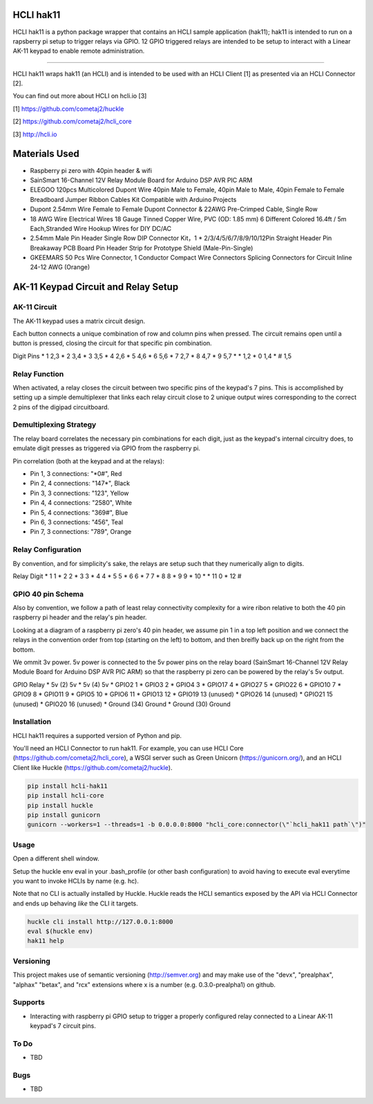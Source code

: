|pypi| |build status| |pyver|

HCLI hak11
==========

HCLI hak11 is a python package wrapper that contains an HCLI sample application (hak11); hak11 is intended to run on a rapsberry pi setup to trigger relays via GPIO. 12 GPIO triggered relays are intended to be setup to interact with a Linear AK-11 keypad to enable remote administration.

----

HCLI hak11 wraps hak11 (an HCLI) and is intended to be used with an HCLI Client [1] as presented via an HCLI Connector [2].

You can find out more about HCLI on hcli.io [3]

[1] https://github.com/cometaj2/huckle

[2] https://github.com/cometaj2/hcli_core

[3] http://hcli.io

Materials Used
==============

* Raspberry pi zero with 40pin header & wifi
* SainSmart 16-Channel 12V Relay Module Board for Arduino DSP AVR PIC ARM
* ELEGOO 120pcs Multicolored Dupont Wire 40pin Male to Female, 40pin Male to Male, 40pin Female to Female Breadboard Jumper Ribbon Cables Kit Compatible with Arduino Projects
* Dupont 2.54mm Wire Female to Female Dupont Connector & 22AWG Pre-Crimped Cable, Single Row
* 18 AWG Wire Electrical Wires 18 Gauge Tinned Copper Wire, PVC (OD: 1.85 mm) 6 Different Colored 16.4ft / 5m Each,Stranded Wire Hookup Wires for DIY DC/AC
* 2.54mm Male Pin Header Single Row DIP Connector Kit，1 * 2/3/4/5/6/7/8/9/10/12Pin Straight Header Pin Breakaway PCB Board Pin Header Strip for Prototype Shield (Male-Pin-Single)
* GKEEMARS 50 Pcs Wire Connector, 1 Conductor Compact Wire Connectors Splicing Connectors for Circuit Inline 24-12 AWG (Orange)

AK-11 Keypad Circuit and Relay Setup
====================================

AK-11 Circuit
-------------

The AK-11 keypad uses a matrix circuit design.

Each button connects a unique combination of row and column pins when pressed.
The circuit remains open until a button is pressed, closing the circuit for that specific pin combination.

Digit Pins
* 1     2,3
* 2     3,4
* 3     3,5
* 4     2,6
* 5     4,6
* 6     5,6
* 7     2,7
* 8     4,7
* 9     5,7
* \*     1,2
* 0     1,4
* #     1,5

Relay Function
--------------

When activated, a relay closes the circuit between two specific pins of the keypad's 7 pins. This is accomplished by setting up a simple demultiplexer that links each relay circuit close to 2 unique output wires corresponding to the correct 2 pins of the digipad circuitboard.

Demultiplexing Strategy
-----------------------

The relay board correlates the necessary pin combinations for each digit, just as the keypad's internal circuitry does, to emulate digit presses as triggered via GPIO from the raspberry pi.

Pin correlation (both at the keypad and at the relays):

* Pin 1, 3 connections: "\*0#", Red
* Pin 2, 4 connections: "147\*", Black
* Pin 3, 3 connections: "123", Yellow
* Pin 4, 4 connections: "2580", White
* Pin 5, 4 connections: "369#", Blue
* Pin 6, 3 connections: "456", Teal
* Pin 7, 3 connections: "789", Orange

Relay Configuration
-------------------

By convention, and for simplicity's sake, the relays are setup such that they numerically align to digits.

Relay Digit
* 1     1
* 2     2
* 3     3
* 4     4
* 5     5
* 6     6
* 7     7
* 8     8
* 9     9
* 10    \*
* 11    0
* 12    #

GPIO 40 pin Schema
------------------

Also by convention, we follow a path of least relay connectivity complexity for a wire ribon relative to both the 40 pin raspberry pi header and the relay's pin header.

Looking at a diagram of a raspberry pi zero's 40 pin header, we assume pin 1 in a top left position and
we connect the relays in the convention order from top (starting on the left) to bottom, and then breifly back up on the right from the bottom.

We ommit 3v power. 5v power is connected to the 5v power pins on the relay board (SainSmart 16-Channel 12V Relay Module Board for Arduino DSP AVR PIC ARM) so that the raspberry pi zero can be powered by the relay's 5v output.

GPIO        Relay
* 5v (2)      5v
* 5v (4)      5v
* GPIO2       1
* GPIO3       2
* GPIO4       3
* GPIO17      4
* GPIO27      5
* GPIO22      6
* GPIO10      7
* GPIO9       8
* GPIO11      9
* GPIO5       10
* GPIO6       11
* GPIO13      12
* GPIO19      13 (unused)
* GPIO26      14 (unused)
* GPIO21      15 (unused)
* GPIO20      16 (unused)
* Ground (34) Ground
* Ground (30) Ground

Installation
------------

HCLI hak11 requires a supported version of Python and pip.

You'll need an HCLI Connector to run hak11. For example, you can use HCLI Core (https://github.com/cometaj2/hcli_core), a WSGI server such as Green Unicorn (https://gunicorn.org/), and an HCLI Client like Huckle (https://github.com/cometaj2/huckle).


.. code-block:: console

    pip install hcli-hak11
    pip install hcli-core
    pip install huckle
    pip install gunicorn
    gunicorn --workers=1 --threads=1 -b 0.0.0.0:8000 "hcli_core:connector(\"`hcli_hak11 path`\")"

Usage
-----

Open a different shell window.

Setup the huckle env eval in your .bash_profile (or other bash configuration) to avoid having to execute eval everytime you want to invoke HCLIs by name (e.g. hc).

Note that no CLI is actually installed by Huckle. Huckle reads the HCLI semantics exposed by the API via HCLI Connector and ends up behaving *like* the CLI it targets.


.. code-block:: console

    huckle cli install http://127.0.0.1:8000
    eval $(huckle env)
    hak11 help

Versioning
----------
    
This project makes use of semantic versioning (http://semver.org) and may make use of the "devx",
"prealphax", "alphax" "betax", and "rcx" extensions where x is a number (e.g. 0.3.0-prealpha1)
on github.

Supports
--------

- Interacting with raspberry pi GPIO setup to trigger a properly configured relay connected to a Linear AK-11 keypad's 7 circuit pins.

To Do
-----

- TBD

Bugs
----

- TBD

.. |build status| image:: https://circleci.com/gh/cometaj2/hcli_hak11.svg?style=shield
   :target: https://circleci.com/gh/cometaj2/hcli_hak11
.. |pypi| image:: https://img.shields.io/pypi/v/hcli-hak11?label=hcli-hak11
   :target: https://pypi.org/project/hcli-hak11
.. |pyver| image:: https://img.shields.io/pypi/pyversions/hcli-hak11.svg
   :target: https://pypi.org/project/hcli-hak11
